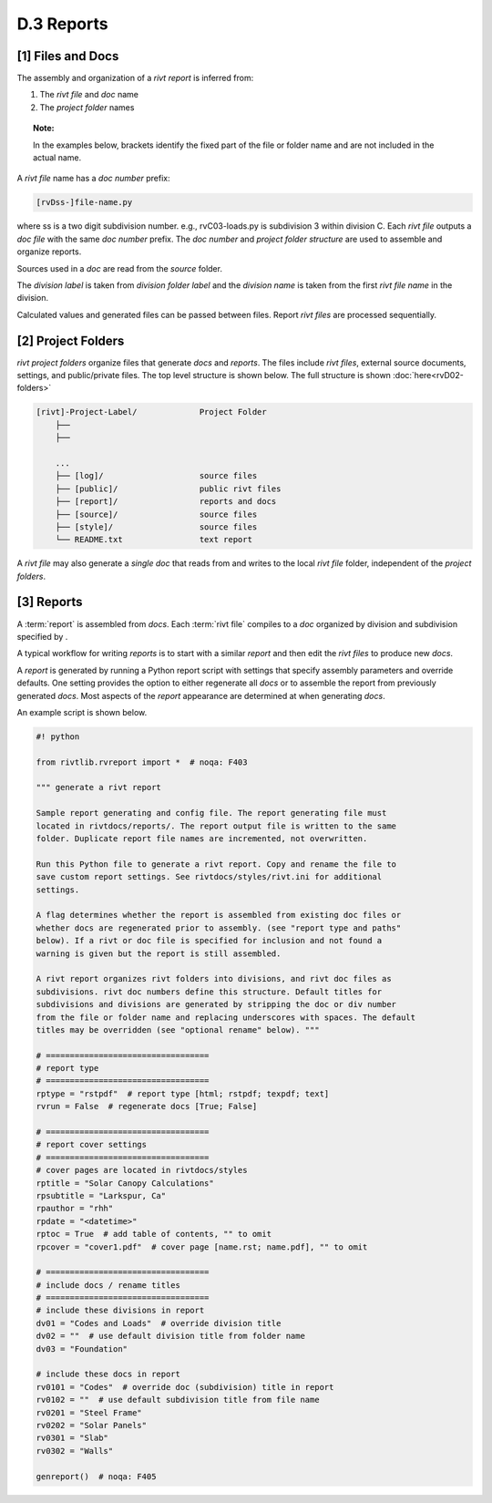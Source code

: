 
**D.3 Reports**
================== 

.. raw:: html

    <p id="api">&lt;i&gt;</p>

**[1]** Files and Docs
--------------------------------------------------------------------- 

.. raw:: html

    <hr>

The assembly and organization of a *rivt report* is inferred from:

#. The *rivt file* and *doc* name
#. The *project folder* names

.. topic:: Note: 
    
   In the examples below, brackets identify the fixed part of the file or
   folder name and are not included in the actual name.



A *rivt file* name has a *doc number* prefix:

.. code-block:: bash
    
    [rvDss-]file-name.py
    
where ss is a two digit subdivision number. e.g., rvC03-loads.py is subdivision
3 within division C. Each *rivt file* outputs a *doc file* with the same
*doc number* prefix. The *doc number* and *project folder structure* are used
to assemble and organize reports. 

Sources used in a *doc* are read from the *source*
folder. 

The *division label* is taken from *division folder label* and the *division
name* is taken from the first *rivt file name* in the division.

Calculated values and generated files can be passed between files. Report *rivt
files* are processed sequentially.

.. raw:: html

    <p id="api">&lt;i&gt;</p>

**[2]** Project Folders
--------------------------------------------------------------------- 

.. raw:: html

    <hr>

*rivt project folders* organize files that generate *docs* and *reports*.
The files include *rivt files*, external source documents, settings,
and public/private files. The top level structure is shown below. The full
structure is shown :doc:`here<rvD02-folders>`

.. code-block:: bash

    [rivt]-Project-Label/             Project Folder 
        ├── 
        ├── 

        ...
        ├── [log]/                    source files 
        ├── [public]/                 public rivt files
        ├── [report]/                 reports and docs
        ├── [source]/                 source files 
        ├── [style]/                  source files 
        └── README.txt                text report 


A *rivt file* may also generate a *single doc* that reads from and writes to the
local *rivt file* folder, independent of the *project folders*.

.. raw:: html

    <p id="api">&lt;i&gt;</p>

**[3]** Reports
----------------------------------------------------------

.. raw:: html

    <hr>

A :term:`report` is assembled from *docs*. Each :term:`rivt file` compiles to 
a *doc* organized by division and subdivision specified by .

A typical workflow for writing *reports* is to start with a similar *report*
and then edit the *rivt files* to produce new *docs*.

A *report* is generated by running a Python report script with settings
that specify assembly parameters and override defaults. One setting
provides the option to either regenerate all *docs* or to
assemble the report from previously generated *docs*.  Most aspects of
the *report* appearance are determined at when generating *docs*.

An example script is shown below.

.. code-block:: python

    #! python

    from rivtlib.rvreport import *  # noqa: F403

    """ generate a rivt report

    Sample report generating and config file. The report generating file must
    located in rivtdocs/reports/. The report output file is written to the same
    folder. Duplicate report file names are incremented, not overwritten. 

    Run this Python file to generate a rivt report. Copy and rename the file to
    save custom report settings. See rivtdocs/styles/rivt.ini for additional
    settings.

    A flag determines whether the report is assembled from existing doc files or
    whether docs are regenerated prior to assembly. (see "report type and paths"
    below). If a rivt or doc file is specified for inclusion and not found a
    warning is given but the report is still assembled.

    A rivt report organizes rivt folders into divisions, and rivt doc files as
    subdivisions. rivt doc numbers define this structure. Default titles for
    subdivisions and divisions are generated by stripping the doc or div number
    from the file or folder name and replacing underscores with spaces. The default
    titles may be overridden (see "optional rename" below). """

    # ==================================
    # report type
    # ==================================
    rptype = "rstpdf"  # report type [html; rstpdf; texpdf; text]
    rvrun = False  # regenerate docs [True; False]

    # ==================================
    # report cover settings
    # ==================================
    # cover pages are located in rivtdocs/styles
    rptitle = "Solar Canopy Calculations"
    rpsubtitle = "Larkspur, Ca"
    rpauthor = "rhh"
    rpdate = "<datetime>"
    rptoc = True  # add table of contents, "" to omit
    rpcover = "cover1.pdf"  # cover page [name.rst; name.pdf], "" to omit

    # ==================================
    # include docs / rename titles
    # ==================================
    # include these divisions in report
    dv01 = "Codes and Loads"  # override division title
    dv02 = ""  # use default division title from folder name
    dv03 = "Foundation"

    # include these docs in report
    rv0101 = "Codes"  # override doc (subdivision) title in report
    rv0102 = ""  # use default subdivision title from file name
    rv0201 = "Steel Frame"
    rv0202 = "Solar Panels"
    rv0301 = "Slab"
    rv0302 = "Walls"

    genreport()  # noqa: F405

